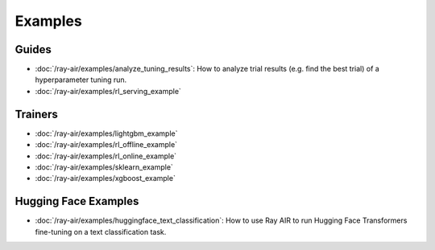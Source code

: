 .. _air-examples-ref:

========
Examples
========

.. air-general-examples:

Guides
------

- :doc:`/ray-air/examples/analyze_tuning_results`: How to analyze trial results (e.g. find the best trial) of a hyperparameter tuning run.
- :doc:`/ray-air/examples/rl_serving_example`


Trainers
--------

- :doc:`/ray-air/examples/lightgbm_example`
- :doc:`/ray-air/examples/rl_offline_example`
- :doc:`/ray-air/examples/rl_online_example`
- :doc:`/ray-air/examples/sklearn_example`
- :doc:`/ray-air/examples/xgboost_example`

.. air-huggingface-examples:

Hugging Face Examples
---------------------

- :doc:`/ray-air/examples/huggingface_text_classification`: How to use Ray AIR to run Hugging Face Transformers fine-tuning on a text classification task.
